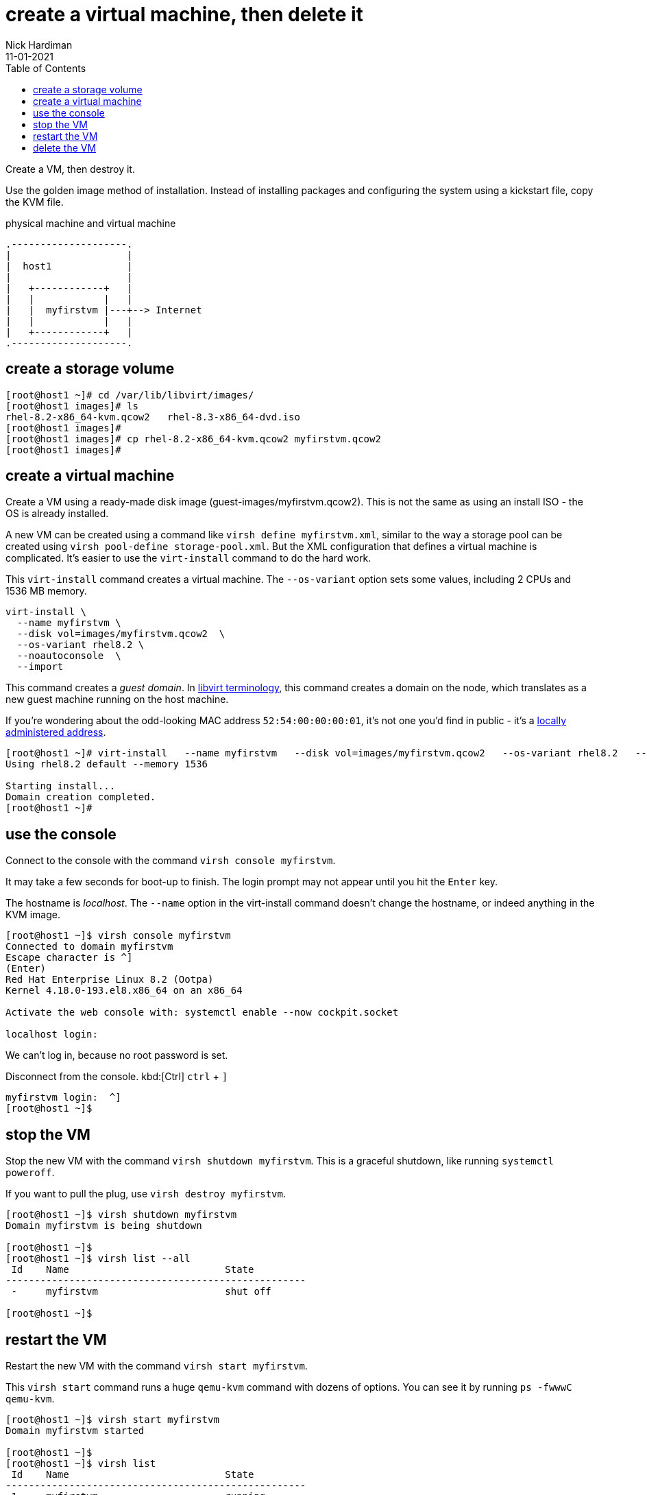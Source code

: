 = create a virtual machine, then delete it
Nick Hardiman 
:source-highlighter: pygments
:toc: 
:revdate: 11-01-2021
:page-pagination:

Create a VM, then destroy it. 

Use the golden image method of installation. 
Instead of installing packages and configuring the system using a kickstart file, copy the KVM file. 


.physical machine and virtual machine 
....
.--------------------.
|                    |
|  host1             |
|                    |   
|   +------------+   |    
|   |            |   |  
|   |  myfirstvm |---+--> Internet
|   |            |   |   
|   +------------+   |  
.--------------------.  
....



== create a storage volume 

[source,shell]
----
[root@host1 ~]# cd /var/lib/libvirt/images/
[root@host1 images]# ls
rhel-8.2-x86_64-kvm.qcow2   rhel-8.3-x86_64-dvd.iso
[root@host1 images]# 
[root@host1 images]# cp rhel-8.2-x86_64-kvm.qcow2 myfirstvm.qcow2
[root@host1 images]# 
----

== create a virtual machine 

Create a VM using a ready-made disk image (guest-images/myfirstvm.qcow2). This is not the same as using an install ISO - the OS is already installed. 

A new VM can be created using a command like ``virsh define myfirstvm.xml``, 
similar to the way a storage pool can be created using ``virsh pool-define storage-pool.xml``.
But the XML configuration that defines a virtual machine is complicated. 
It's easier to use the ``virt-install`` command to do the hard work. 

This ``virt-install`` command creates a virtual machine.
The ``--os-variant`` option sets some values, including 2 CPUs and 1536 MB memory.

[source,shell]
----
virt-install \
  --name myfirstvm \
  --disk vol=images/myfirstvm.qcow2  \
  --os-variant rhel8.2 \
  --noautoconsole  \
  --import
----

This command creates a _guest domain_. In https://libvirt.org/goals.html[libvirt terminology], this command creates a domain on the node, which translates as a new guest machine running on the host machine.  

If you're wondering about the odd-looking MAC address ``52:54:00:00:00:01``, it's not one you'd find in public - it's a https://en.wikipedia.org/wiki/MAC_address#Universal_vs._local[locally administered address]. 

[source,shell]
----
[root@host1 ~]# virt-install   --name myfirstvm   --disk vol=images/myfirstvm.qcow2   --os-variant rhel8.2   --noautoconsole    --import
Using rhel8.2 default --memory 1536

Starting install...
Domain creation completed.
[root@host1 ~]#
----


== use the console 

Connect to the console with the command ``virsh console myfirstvm``.

It may take a few seconds for boot-up to finish. 
The login prompt may not appear until you hit the ``Enter`` key. 

The hostname is _localhost_. 
The ``--name`` option in the virt-install command doesn't change the hostname, or indeed anything in the KVM image. 

[source,shell]
----
[root@host1 ~]$ virsh console myfirstvm
Connected to domain myfirstvm
Escape character is ^]
(Enter)
Red Hat Enterprise Linux 8.2 (Ootpa)
Kernel 4.18.0-193.el8.x86_64 on an x86_64

Activate the web console with: systemctl enable --now cockpit.socket

localhost login: 
----

We can't log in, because no root password is set. 

Disconnect from the console. 
kbd:[Ctrl]
``ctrl`` + ``]``

[source,shell]
----
myfirstvm login:  ^]
[root@host1 ~]$ 
----


== stop the VM

Stop the new VM with the command ``virsh shutdown myfirstvm``. 
This is a graceful shutdown, like running ``systemctl poweroff``.

If you want to pull the plug, use ``virsh destroy myfirstvm``.

[source,shell]
....
[root@host1 ~]$ virsh shutdown myfirstvm
Domain myfirstvm is being shutdown

[root@host1 ~]$ 
[root@host1 ~]$ virsh list --all
 Id    Name                           State
----------------------------------------------------
 -     myfirstvm                      shut off

[root@host1 ~]$ 
....


== restart the VM

Restart the new VM with the command ``virsh start myfirstvm``.

This ``virsh start`` command runs a huge ``qemu-kvm`` command with dozens of options. 
You can see it by running ``ps -fwwwC qemu-kvm``.

[source,shell]
....
[root@host1 ~]$ virsh start myfirstvm
Domain myfirstvm started

[root@host1 ~]$ 
[root@host1 ~]$ virsh list
 Id    Name                           State
----------------------------------------------------
 1     myfirstvm                      running

[root@host1 ~]$ 
....




== delete the VM

Delete the new VM with the command  ``virsh destroy myfirstvm``.

Power off the machine and remove its configuration. 

[source,shell]
....
[root@host1 ~]$ virsh destroy myfirstvm
Domain myfirstvm destroyed

[root@host1 ~]$ 
[root@host1 ~]# virsh undefine --remove-all-storage myfirstvm
Domain myfirstvm has been undefined
Volume 'vda'(/var/lib/libvirt/images/myfirstvm.qcow2) removed.

[root@host1 ~]# 
[root@host1 ~]$ virsh list --all
 Id    Name                           State
----------------------------------------------------

[root@host1 ~]$ 
....

